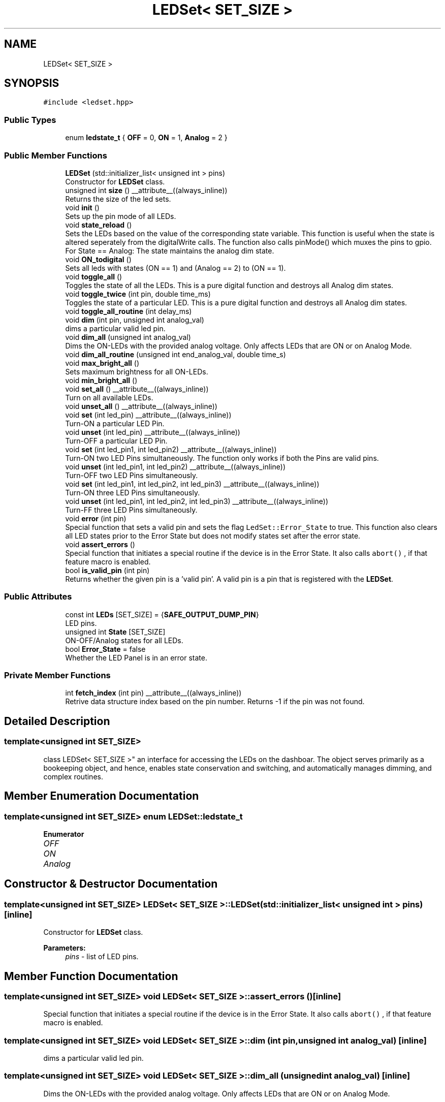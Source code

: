 .TH "LEDSet< SET_SIZE >" 3 "Fri Nov 12 2021" "Version 1.0" "DIY Auto-Correlator" \" -*- nroff -*-
.ad l
.nh
.SH NAME
LEDSet< SET_SIZE >
.SH SYNOPSIS
.br
.PP
.PP
\fC#include <ledset\&.hpp>\fP
.SS "Public Types"

.in +1c
.ti -1c
.RI "enum \fBledstate_t\fP { \fBOFF\fP = 0, \fBON\fP = 1, \fBAnalog\fP = 2 }"
.br
.in -1c
.SS "Public Member Functions"

.in +1c
.ti -1c
.RI "\fBLEDSet\fP (std::initializer_list< unsigned int > pins)"
.br
.RI "Constructor for \fBLEDSet\fP class\&. "
.ti -1c
.RI "unsigned int \fBsize\fP () __attribute__((always_inline))"
.br
.RI "Returns the size of the led sets\&. "
.ti -1c
.RI "void \fBinit\fP ()"
.br
.RI "Sets up the pin mode of all LEDs\&. "
.ti -1c
.RI "void \fBstate_reload\fP ()"
.br
.RI "Sets the LEDs based on the value of the corresponding state variable\&. This function is useful when the state is altered seperately from the digitalWrite calls\&. The function also calls pinMode() which muxes the pins to gpio\&. For State == Analog: The state maintains the analog dim state\&. "
.ti -1c
.RI "void \fBON_todigital\fP ()"
.br
.RI "Sets all leds with states (ON == 1) and (Analog == 2) to (ON == 1)\&. "
.ti -1c
.RI "void \fBtoggle_all\fP ()"
.br
.RI "Toggles the state of all the LEDs\&. This is a pure digital function and destroys all Analog dim states\&. "
.ti -1c
.RI "void \fBtoggle_twice\fP (int pin, double time_ms)"
.br
.RI "Toggles the state of a particular LED\&. This is a pure digital function and destroys all Analog dim states\&. "
.ti -1c
.RI "void \fBtoggle_all_routine\fP (int delay_ms)"
.br
.ti -1c
.RI "void \fBdim\fP (int pin, unsigned int analog_val)"
.br
.RI "dims a particular valid led pin\&. "
.ti -1c
.RI "void \fBdim_all\fP (unsigned int analog_val)"
.br
.RI "Dims the ON-LEDs with the provided analog voltage\&. Only affects LEDs that are ON or on Analog Mode\&. "
.ti -1c
.RI "void \fBdim_all_routine\fP (unsigned int end_analog_val, double time_s)"
.br
.ti -1c
.RI "void \fBmax_bright_all\fP ()"
.br
.RI "Sets maximum brightness for all ON-LEDs\&. "
.ti -1c
.RI "void \fBmin_bright_all\fP ()"
.br
.ti -1c
.RI "void \fBset_all\fP () __attribute__((always_inline))"
.br
.RI "Turn on all available LEDs\&. "
.ti -1c
.RI "void \fBunset_all\fP () __attribute__((always_inline))"
.br
.ti -1c
.RI "void \fBset\fP (int led_pin) __attribute__((always_inline))"
.br
.RI "Turn-ON a particular LED Pin\&. "
.ti -1c
.RI "void \fBunset\fP (int led_pin) __attribute__((always_inline))"
.br
.RI "Turn-OFF a particular LED Pin\&. "
.ti -1c
.RI "void \fBset\fP (int led_pin1, int led_pin2) __attribute__((always_inline))"
.br
.RI "Turn-ON two LED Pins simultaneously\&. The function only works if both the Pins are valid pins\&. "
.ti -1c
.RI "void \fBunset\fP (int led_pin1, int led_pin2) __attribute__((always_inline))"
.br
.RI "Turn-OFF two LED Pins simultaneously\&. "
.ti -1c
.RI "void \fBset\fP (int led_pin1, int led_pin2, int led_pin3) __attribute__((always_inline))"
.br
.RI "Turn-ON three LED Pins simultaneously\&. "
.ti -1c
.RI "void \fBunset\fP (int led_pin1, int led_pin2, int led_pin3) __attribute__((always_inline))"
.br
.RI "Turn-FF three LED Pins simultaneously\&. "
.ti -1c
.RI "void \fBerror\fP (int pin)"
.br
.RI "Special function that sets a valid pin and sets the flag \fCLedSet::Error_State\fP to true\&. This function also clears all LED states prior to the Error State but does not modify states set after the error state\&. "
.ti -1c
.RI "void \fBassert_errors\fP ()"
.br
.RI "Special function that initiates a special routine if the device is in the Error State\&. It also calls \fCabort()\fP , if that feature macro is enabled\&. "
.ti -1c
.RI "bool \fBis_valid_pin\fP (int pin)"
.br
.RI "Returns whether the given pin is a 'valid pin'\&. A valid pin is a pin that is registered with the \fBLEDSet\fP\&. "
.in -1c
.SS "Public Attributes"

.in +1c
.ti -1c
.RI "const int \fBLEDs\fP [SET_SIZE] = {\fBSAFE_OUTPUT_DUMP_PIN\fP}"
.br
.RI "LED pins\&. "
.ti -1c
.RI "unsigned int \fBState\fP [SET_SIZE]"
.br
.RI "ON-OFF/Analog states for all LEDs\&. "
.ti -1c
.RI "bool \fBError_State\fP = false"
.br
.RI "Whether the LED Panel is in an error state\&. "
.in -1c
.SS "Private Member Functions"

.in +1c
.ti -1c
.RI "int \fBfetch_index\fP (int pin) __attribute__((always_inline))"
.br
.RI "Retrive data structure index based on the pin number\&. Returns -1 if the pin was not found\&. "
.in -1c
.SH "Detailed Description"
.PP 

.SS "template<unsigned int SET_SIZE>
.br
class LEDSet< SET_SIZE >"
an interface for accessing the LEDs on the dashboar\&. The object serves primarily as a bookeeping object, and hence, enables state conservation and switching, and automatically manages dimming, and complex routines\&. 
.SH "Member Enumeration Documentation"
.PP 
.SS "template<unsigned int SET_SIZE> enum \fBLEDSet::ledstate_t\fP"

.PP
\fBEnumerator\fP
.in +1c
.TP
\fB\fIOFF \fP\fP
.TP
\fB\fION \fP\fP
.TP
\fB\fIAnalog \fP\fP
.SH "Constructor & Destructor Documentation"
.PP 
.SS "template<unsigned int SET_SIZE> \fBLEDSet\fP< SET_SIZE >::\fBLEDSet\fP (std::initializer_list< unsigned int > pins)\fC [inline]\fP"

.PP
Constructor for \fBLEDSet\fP class\&. 
.PP
\fBParameters:\fP
.RS 4
\fIpins\fP - list of LED pins\&. 
.RE
.PP

.SH "Member Function Documentation"
.PP 
.SS "template<unsigned int SET_SIZE> void \fBLEDSet\fP< SET_SIZE >::assert_errors ()\fC [inline]\fP"

.PP
Special function that initiates a special routine if the device is in the Error State\&. It also calls \fCabort()\fP , if that feature macro is enabled\&. 
.SS "template<unsigned int SET_SIZE> void \fBLEDSet\fP< SET_SIZE >::dim (int pin, unsigned int analog_val)\fC [inline]\fP"

.PP
dims a particular valid led pin\&. 
.SS "template<unsigned int SET_SIZE> void \fBLEDSet\fP< SET_SIZE >::dim_all (unsigned int analog_val)\fC [inline]\fP"

.PP
Dims the ON-LEDs with the provided analog voltage\&. Only affects LEDs that are ON or on Analog Mode\&. 
.SS "template<unsigned int SET_SIZE> void \fBLEDSet\fP< SET_SIZE >::dim_all_routine (unsigned int end_analog_val, double time_s)\fC [inline]\fP"

.SS "template<unsigned int SET_SIZE> void \fBLEDSet\fP< SET_SIZE >::error (int pin)\fC [inline]\fP"

.PP
Special function that sets a valid pin and sets the flag \fCLedSet::Error_State\fP to true\&. This function also clears all LED states prior to the Error State but does not modify states set after the error state\&. 
.SS "template<unsigned int SET_SIZE> int \fBLEDSet\fP< SET_SIZE >::fetch_index (int pin)\fC [inline]\fP, \fC [private]\fP"

.PP
Retrive data structure index based on the pin number\&. Returns -1 if the pin was not found\&. 
.PP
\fBReturns:\fP
.RS 4
Local array index of pin in the LEDs array (bookeeping object)\&. -1 if the search fails\&. 
.RE
.PP

.SS "template<unsigned int SET_SIZE> void \fBLEDSet\fP< SET_SIZE >::init ()\fC [inline]\fP"

.PP
Sets up the pin mode of all LEDs\&. 
.SS "template<unsigned int SET_SIZE> bool \fBLEDSet\fP< SET_SIZE >::is_valid_pin (int pin)\fC [inline]\fP"

.PP
Returns whether the given pin is a 'valid pin'\&. A valid pin is a pin that is registered with the \fBLEDSet\fP\&. 
.SS "template<unsigned int SET_SIZE> void \fBLEDSet\fP< SET_SIZE >::max_bright_all ()\fC [inline]\fP"

.PP
Sets maximum brightness for all ON-LEDs\&. 
.SS "template<unsigned int SET_SIZE> void \fBLEDSet\fP< SET_SIZE >::min_bright_all ()\fC [inline]\fP"
Sets the minimum brighness for all ON-LEDs\&. 
.SS "template<unsigned int SET_SIZE> void \fBLEDSet\fP< SET_SIZE >::ON_todigital ()\fC [inline]\fP"

.PP
Sets all leds with states (ON == 1) and (Analog == 2) to (ON == 1)\&. 
.SS "template<unsigned int SET_SIZE> void \fBLEDSet\fP< SET_SIZE >::set (int led_pin)\fC [inline]\fP"

.PP
Turn-ON a particular LED Pin\&. 
.SS "template<unsigned int SET_SIZE> void \fBLEDSet\fP< SET_SIZE >::set (int led_pin1, int led_pin2)\fC [inline]\fP"

.PP
Turn-ON two LED Pins simultaneously\&. The function only works if both the Pins are valid pins\&. 
.SS "template<unsigned int SET_SIZE> void \fBLEDSet\fP< SET_SIZE >::set (int led_pin1, int led_pin2, int led_pin3)\fC [inline]\fP"

.PP
Turn-ON three LED Pins simultaneously\&. 
.SS "template<unsigned int SET_SIZE> void \fBLEDSet\fP< SET_SIZE >::set_all ()\fC [inline]\fP"

.PP
Turn on all available LEDs\&. 
.SS "template<unsigned int SET_SIZE> unsigned int \fBLEDSet\fP< SET_SIZE >::size ()\fC [inline]\fP"

.PP
Returns the size of the led sets\&. 
.SS "template<unsigned int SET_SIZE> void \fBLEDSet\fP< SET_SIZE >::state_reload ()\fC [inline]\fP"

.PP
Sets the LEDs based on the value of the corresponding state variable\&. This function is useful when the state is altered seperately from the digitalWrite calls\&. The function also calls pinMode() which muxes the pins to gpio\&. For State == Analog: The state maintains the analog dim state\&. 
.SS "template<unsigned int SET_SIZE> void \fBLEDSet\fP< SET_SIZE >::toggle_all ()\fC [inline]\fP"

.PP
Toggles the state of all the LEDs\&. This is a pure digital function and destroys all Analog dim states\&. 
.SS "template<unsigned int SET_SIZE> void \fBLEDSet\fP< SET_SIZE >::toggle_all_routine (int delay_ms)\fC [inline]\fP"

.SS "template<unsigned int SET_SIZE> void \fBLEDSet\fP< SET_SIZE >::toggle_twice (int pin, double time_ms)\fC [inline]\fP"

.PP
Toggles the state of a particular LED\&. This is a pure digital function and destroys all Analog dim states\&. 
.SS "template<unsigned int SET_SIZE> void \fBLEDSet\fP< SET_SIZE >::unset (int led_pin)\fC [inline]\fP"

.PP
Turn-OFF a particular LED Pin\&. 
.SS "template<unsigned int SET_SIZE> void \fBLEDSet\fP< SET_SIZE >::unset (int led_pin1, int led_pin2)\fC [inline]\fP"

.PP
Turn-OFF two LED Pins simultaneously\&. 
.SS "template<unsigned int SET_SIZE> void \fBLEDSet\fP< SET_SIZE >::unset (int led_pin1, int led_pin2, int led_pin3)\fC [inline]\fP"

.PP
Turn-FF three LED Pins simultaneously\&. 
.SS "template<unsigned int SET_SIZE> void \fBLEDSet\fP< SET_SIZE >::unset_all ()\fC [inline]\fP"
Turn off all available LEDs\&. 
.SH "Member Data Documentation"
.PP 
.SS "template<unsigned int SET_SIZE> bool \fBLEDSet\fP< SET_SIZE >::Error_State = false"

.PP
Whether the LED Panel is in an error state\&. 
.SS "template<unsigned int SET_SIZE> const int \fBLEDSet\fP< SET_SIZE >::LEDs[SET_SIZE] = {\fBSAFE_OUTPUT_DUMP_PIN\fP}"

.PP
LED pins\&. 
.SS "template<unsigned int SET_SIZE> unsigned int \fBLEDSet\fP< SET_SIZE >::State[SET_SIZE]"

.PP
ON-OFF/Analog states for all LEDs\&. 

.SH "Author"
.PP 
Generated automatically by Doxygen for DIY Auto-Correlator from the source code\&.
